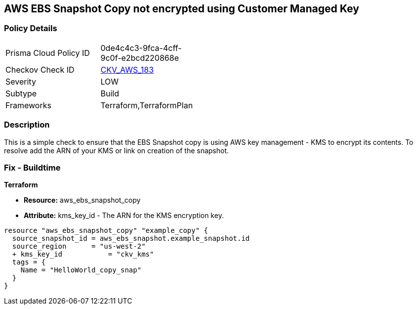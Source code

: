 == AWS EBS Snapshot Copy not encrypted using Customer Managed Key


=== Policy Details 

[width=45%]
[cols="1,1"]
|=== 
|Prisma Cloud Policy ID 
| 0de4c4c3-9fca-4cff-9c0f-e2bcd220868e

|Checkov Check ID 
| https://github.com/bridgecrewio/checkov/tree/master/checkov/terraform/checks/resource/aws/EBSSnapshotCopyEncryptedWithCMK.py[CKV_AWS_183]

|Severity
|LOW

|Subtype
|Build

|Frameworks
|Terraform,TerraformPlan

|=== 



=== Description 


This is a simple check to ensure that the EBS Snapshot copy is using AWS key management - KMS to encrypt its contents.
To resolve add the ARN of your KMS or link on creation of the snapshot.

=== Fix - Buildtime


*Terraform* 


* *Resource:* aws_ebs_snapshot_copy
* *Attribute:* kms_key_id - The ARN for the KMS encryption key.


[source,go]
----
resource "aws_ebs_snapshot_copy" "example_copy" {
  source_snapshot_id = aws_ebs_snapshot.example_snapshot.id
  source_region      = "us-west-2"
  + kms_key_id           = "ckv_kms"
  tags = {
    Name = "HelloWorld_copy_snap"
  }
}
----

